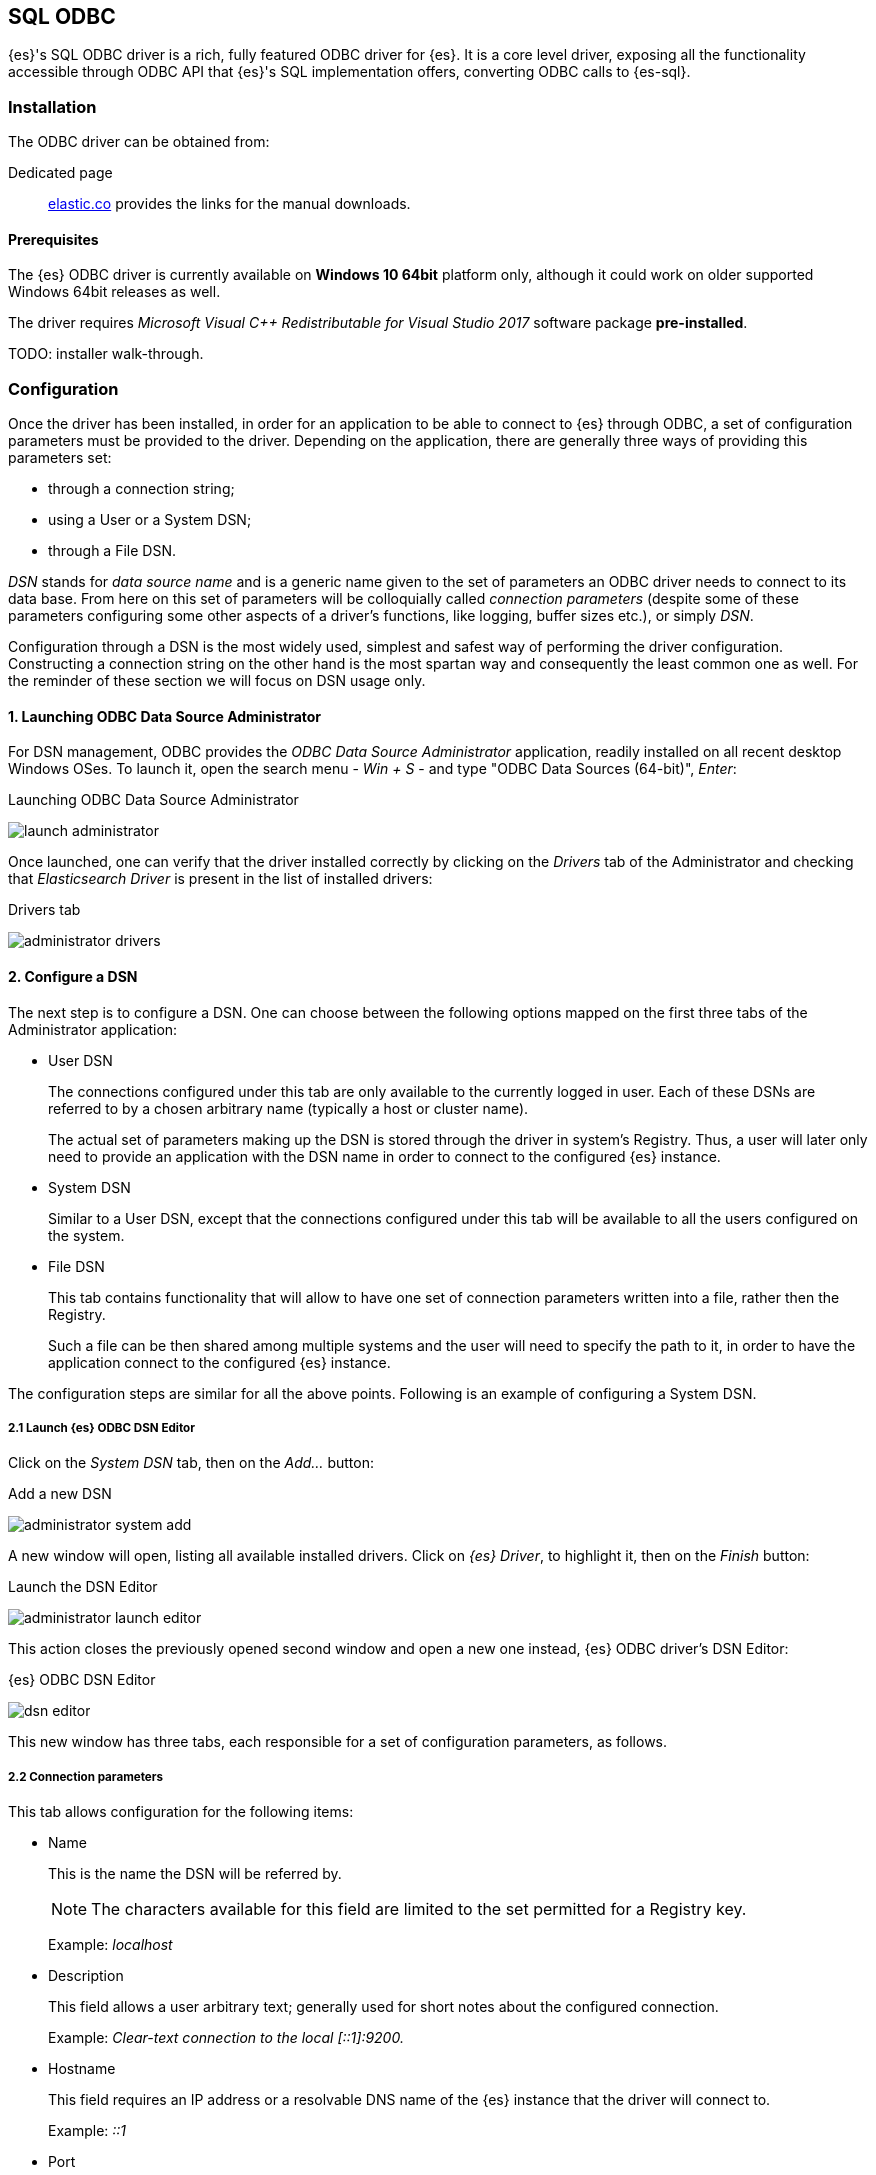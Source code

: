 [role="xpack"]
[testenv="platinum"]
[[sql-odbc]]
== SQL ODBC

{es}'s SQL ODBC driver is a rich, fully featured ODBC driver for {es}.
It is a core level driver, exposing all the functionality accessible through ODBC API that {es}'s SQL implementation offers, converting
ODBC calls to {es-sql}.

[[sql-odbc-installation]]
[float]
=== Installation

The ODBC driver can be obtained from:

Dedicated page::
https://www.elastic.co/downloads/odbc-client[elastic.co] provides the links for the manual downloads.

==== Prerequisites
[[sql-odbc-prerequisites]]
[Note]
===================
The {es} ODBC driver is currently available on *Windows 10 64bit* platform only, although it could work on older supported Windows 64bit
releases as well.

The driver requires _Microsoft Visual C++ Redistributable for Visual Studio 2017_ software package *pre-installed*.
===================


TODO: installer walk-through.


[[odbc-setup]]
[float]
=== Configuration

Once the driver has been installed, in order for an application to be able to connect to {es} through ODBC, a set of configuration
parameters must be provided to the driver. Depending on the application, there are generally three ways of providing this parameters set:

* through a connection string;
* using a User or a System DSN;
* through a File DSN.

_DSN_ stands for _data source name_ and is a generic name given to the set of parameters an ODBC driver needs to connect to its data base.
From here on this set of parameters will be colloquially called _connection parameters_ (despite some of these parameters configuring some
other aspects of a driver's functions, like logging, buffer sizes etc.), or simply _DSN_.

Configuration through a DSN is the most widely used, simplest and safest way of performing the driver configuration. Constructing a
connection string on the other hand is the most spartan way and consequently the least common one as well. For the reminder of these
section we will focus on DSN usage only.

==== 1. Launching ODBC Data Source Administrator
For DSN management, ODBC provides the _ODBC Data Source Administrator_ application, readily installed on all recent desktop Windows OSes.
To launch it, open the search menu - _Win + S_ - and type "ODBC Data Sources (64-bit)", _Enter_:

[[launch_administrator]]
.Launching ODBC Data Source Administrator
image:images/launch_administrator.png[]

Once launched, one can verify that the driver installed correctly by clicking on the _Drivers_ tab of the Administrator and checking that
_Elasticsearch Driver_ is present in the list of installed drivers:

[[administrator_drivers]]
.Drivers tab
image:images/administrator_drivers.png[]

==== 2. Configure a DSN
The next step is to configure a DSN. One can choose between the following options mapped on the first three tabs of the Administrator
application:

* User DSN
+
The connections configured under this tab are only available to the currently logged in user. Each of these DSNs are referred to by a
chosen arbitrary name (typically a host or cluster name).
+
The actual set of parameters making up the DSN is stored through the driver in system's Registry. Thus, a user will later only need to
provide an application with the DSN name in order to connect to the configured {es} instance.
* System DSN
+
Similar to a User DSN, except that the connections configured under this tab will be available to all the users configured on the system.
* File DSN
+
This tab contains functionality that will allow to have one set of connection parameters written into a file, rather then the Registry.
+
Such a file can be then shared among multiple systems and the user will need to specify the path to it, in order to have the application
connect to the configured {es} instance.

The configuration steps are similar for all the above points. Following is an example of configuring a System DSN.

===== 2.1 Launch {es} ODBC DSN Editor
Click on the _System DSN_ tab, then on the _Add..._ button:

[[system_add]]
.Add a new DSN
image:images/administrator_system_add.png[]

A new window will open, listing all available installed drivers. Click on _{es} Driver_, to highlight it, then on the _Finish_ button:

[[launch_editor]]
.Launch the DSN Editor
image:images/administrator_launch_editor.png[]

This action closes the previously opened second window and open a new one instead, {es} ODBC driver's DSN Editor:

[[dsn_editor]]
.{es} ODBC DSN Editor
image:images/dsn_editor.png[]

This new window has three tabs, each responsible for a set of configuration parameters, as follows.

===== 2.2 Connection parameters
This tab allows configuration for the following items:

* Name
+
This is the name the DSN will be referred by.
+
NOTE: The characters available for this field are limited to the set permitted for a Registry key.
+
Example: _localhost_
* Description
+
This field allows a user arbitrary text; generally used for short notes about the configured connection.
+
Example: _Clear-text connection to the local [::1]:9200._
* Hostname
+
This field requires an IP address or a resolvable DNS name of the {es} instance that the driver will connect to.
+
Example: _::1_
* Port
+
The port on which the {es} listens on.
+
NOTE: If left empty, the default *9200* port number will be used.
* Username, Password
+
If security is enabled, these fields will need to contain the credentials of the user configured to access the REST SQL endpoint.


NOTE: At a minimum, the _Name_ and _Hostname_ fields must be provisioned, before the DSN can be saved.

WARNING: Connection encryption is enabled by default. This needs to be changed if connecting to an instance with no cryptography enabled
on the SQL API.

===== 2.3 Cryptography parameters
===== 2.4 Logging parameters
===== 2.5 Testing the connection

==== 3. DSN is available

